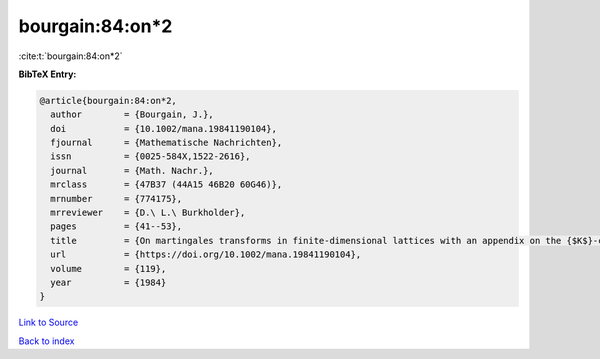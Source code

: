 bourgain:84:on*2
================

:cite:t:`bourgain:84:on*2`

**BibTeX Entry:**

.. code-block:: bibtex

   @article{bourgain:84:on*2,
     author        = {Bourgain, J.},
     doi           = {10.1002/mana.19841190104},
     fjournal      = {Mathematische Nachrichten},
     issn          = {0025-584X,1522-2616},
     journal       = {Math. Nachr.},
     mrclass       = {47B37 (44A15 46B20 60G46)},
     mrnumber      = {774175},
     mrreviewer    = {D.\ L.\ Burkholder},
     pages         = {41--53},
     title         = {On martingales transforms in finite-dimensional lattices with an appendix on the {$K$}-convexity constant},
     url           = {https://doi.org/10.1002/mana.19841190104},
     volume        = {119},
     year          = {1984}
   }

`Link to Source <https://doi.org/10.1002/mana.19841190104},>`_


`Back to index <../By-Cite-Keys.html>`_
